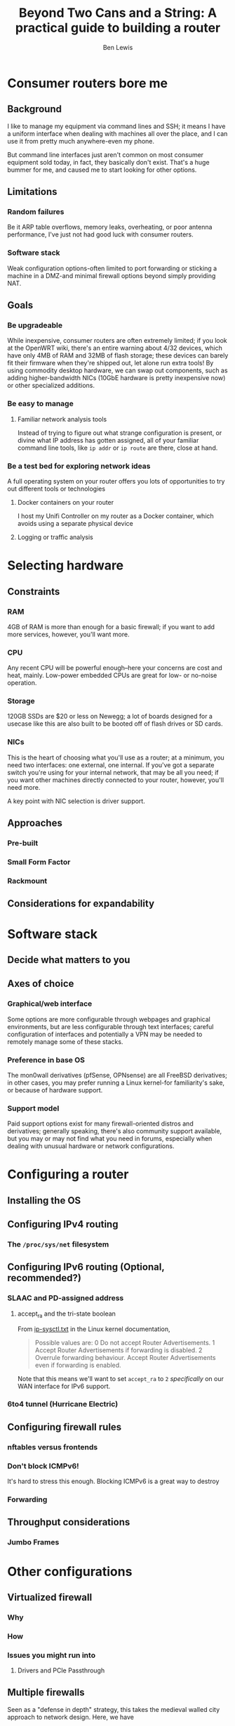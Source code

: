 #+TITLE: Beyond Two Cans and a String: A practical guide to building a router
#+AUTHOR: Ben Lewis

* Consumer routers bore me

** Background
I like to manage my equipment via command lines and SSH; it means I have a
uniform interface when dealing with machines all over the place, and I can use
it from pretty much anywhere-even my phone.

But command line interfaces just aren't common on most consumer equipment sold
today, in fact, they basically don't exist. That's a huge bummer for me, and
caused me to start looking for other options.

** Limitations

*** Random failures
    Be it ARP table overflows, memory leaks, overheating, or poor antenna
    performance, I've just not had good luck with consumer routers.

*** Software stack
    Weak configuration options-often limited to port forwarding or sticking a
    machine in a DMZ-and minimal firewall options beyond simply providing NAT.

** Goals

*** Be upgradeable
    While inexpensive, consumer routers are often extremely limited; if you look
    at the OpenWRT wiki, there's an entire warning about 4/32 devices, which
    have only 4MB of RAM and 32MB of flash storage; these devices can barely fit
    their firmware when they're shipped out, let alone run extra tools! By using
    commodity desktop hardware, we can swap out components, such as adding
    higher-bandwidth NICs (10GbE hardware is pretty inexpensive now) or other
    specialized additions.

*** Be easy to manage

**** Familiar network analysis tools
     Instead of trying to figure out what strange configuration is present, or
     divine what IP address has gotten assigned, all of your familiar command
     line tools, like src_sh{ip addr} or src_sh{ip route} are there, close at
     hand.

*** Be a test bed for exploring network ideas
    A full operating system on your router offers you lots of opportunities to
    try out different tools or technologies

**** Docker containers on your router
     I host my Unifi Controller on my router as a Docker container, which avoids
     using a separate physical device

**** Logging or traffic analysis

* Selecting hardware

** Constraints

*** RAM
    4GB of RAM is more than enough for a basic firewall; if you want to add more
    services, however, you'll want more.

*** CPU
    Any recent CPU will be powerful enough--here your concerns are cost and
    heat, mainly. Low-power embedded CPUs are great for low- or no-noise
    operation.

*** Storage
    120GB SSDs are $20 or less on Newegg; a lot of boards designed for a usecase
    like this are also built to be booted off of flash drives or SD cards.

*** NICs
    This is the heart of choosing what you'll use as a router; at a minimum, you
    need two interfaces: one external, one internal. If you've got a separate
    switch you're using for your internal network, that may be all you need; if
    you want other machines directly connected to your router, however, you'll
    need more.

    A key point with NIC selection is driver support.

** Approaches

*** Pre-built

*** Small Form Factor

*** Rackmount

** Considerations for expandability

* Software stack

** Decide what matters to you

** Axes of choice

*** Graphical/web interface
    Some options are more configurable through webpages and graphical
    environments, but are less configurable through text interfaces; careful
    configuration of interfaces and potentially a VPN may be needed to remotely
    manage some of these stacks.

*** Preference in base OS
    The mon0wall derivatives (pfSense, OPNsense) are all FreeBSD derivatives; in
    other cases, you may prefer running a Linux kernel-for familiarity's sake,
    or because of hardware support.

*** Support model

    Paid support options exist for many firewall-oriented distros and
    derivatives; generally speaking, there's also community support available,
    but you may or may not find what you need in forums, especially when dealing
    with unusual hardware or network configurations.

* Configuring a router

** Installing the OS

** Configuring IPv4 routing

*** The ~/proc/sys/net~ filesystem

** Configuring IPv6 routing (Optional, recommended?)

*** SLAAC and PD-assigned address

**** accept_ra and the tri-state boolean
From [[https://www.kernel.org/doc/Documentation/networking/ip-sysctl.txt][ip-sysctl.txt]] in the Linux kernel documentation,
#+BEGIN_QUOTE
Possible values are:
    0 Do not accept Router Advertisements.
    1 Accept Router Advertisements if forwarding is disabled.
    2 Overrule forwarding behaviour. Accept Router Advertisements
      even if forwarding is enabled.
#+END_QUOTE

Note that this means we'll want to set ~accept_ra~ to ~2~ /specifically/ on our
WAN interface for IPv6 support.

*** 6to4 tunnel (Hurricane Electric)

** Configuring firewall rules

*** nftables versus frontends

*** Don't block ICMPv6!
    It's hard to stress this enough. Blocking ICMPv6 is a great way to destroy 

*** Forwarding

** Throughput considerations

*** Jumbo Frames

* Other configurations

** Virtualized firewall

*** Why

*** How

*** Issues you might run into

**** Drivers and PCIe Passthrough

** Multiple firewalls
   Seen as a "defense in depth" strategy, this takes the medieval walled city
   approach to network design. Here, we have 
